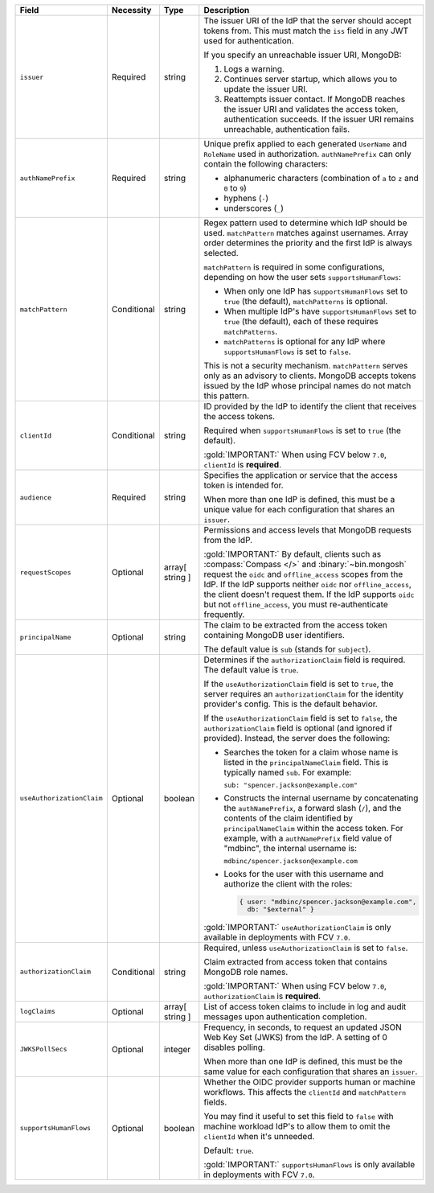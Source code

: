 .. list-table::
  :header-rows: 1
  :widths: 20 20 15 45

  * - Field

    - Necessity

    - Type

    - Description


  * - ``issuer``
    
    - Required

    - string

    - The issuer URI of the IdP that the server should accept tokens from. This 
      must match the ``iss`` field in any JWT used for authentication.

      .. include:: /includes/fact-oidc-multiple-config-for-same-issuer.rst

      If you specify an unreachable issuer URI, MongoDB:
      
      1. Logs a warning.
      #. Continues server startup, which allows you to update the issuer
         URI.
      #. Reattempts issuer contact. If MongoDB reaches the issuer URI
         and validates the access token, authentication succeeds. If
         the issuer URI remains unreachable, authentication fails.

  * - ``authNamePrefix``

    - Required

    - string

    - Unique prefix applied to each generated ``UserName`` and ``RoleName`` used 
      in authorization. ``authNamePrefix`` can only contain the
      following characters:

      - alphanumeric characters (combination of ``a`` to ``z`` and ``0`` to ``9``)
      - hyphens (``-``)
      - underscores (``_``) 


  * - ``matchPattern``

    - Conditional

    - string

    - Regex pattern used to determine which IdP should be used. ``matchPattern`` 
      matches against usernames. Array order determines the priority and the 
      first IdP is always selected. 

      ``matchPattern`` is required in some configurations, depending on 
      how the user sets ``supportsHumanFlows``:

      - When only one IdP has ``supportsHumanFlows`` set to ``true``
        (the default), ``matchPatterns`` is optional.

      - When multiple IdP's have ``supportsHumanFlows`` set to ``true``
        (the default), each of these requires ``matchPatterns``.

      - ``matchPatterns`` is optional for any IdP where ``supportsHumanFlows``
        is set to ``false``.

      This is not a security mechanism. ``matchPattern`` serves only as an advisory 
      to clients. MongoDB accepts tokens issued by the IdP whose principal 
      names do not match this pattern.


  * - ``clientId``

    - Conditional
     
    - string 

    - ID provided by the IdP to identify the client that receives the access tokens.

      Required when ``supportsHumanFlows`` is set to ``true`` (the default).

      :gold:`IMPORTANT:` When using FCV below ``7.0``, ``clientId`` is **required**.
    

  * - ``audience``

    - Required

    - string 

    - Specifies the application or service that the access token is intended for.
    

      When more than one IdP is defined, this must be a unique value for 
      each configuration that shares an ``issuer``. 

  * - ``requestScopes``

    - Optional
    
    - array[ string ] 

    - Permissions and access levels that MongoDB requests from the IdP.

      :gold:`IMPORTANT:` By default, clients such as :compass:`Compass </>` and 
      :binary:`~bin.mongosh` request the ``oidc`` and ``offline_access`` scopes 
      from the IdP. If the IdP supports neither ``oidc`` nor ``offline_access``, 
      the client doesn't request them. If the IdP supports ``oidc`` but not 
      ``offline_access``, you must re-authenticate frequently.

  * - ``principalName``
    
    - Optional 

    - string 

    - The claim to be extracted from the access token containing MongoDB user 
      identifiers. 

      The default value is ``sub`` (stands for ``subject``). 

  * - ``useAuthorizationClaim`` 

    - Optional

    - boolean

    - Determines if the ``authorizationClaim`` field is required. The default 
      value is ``true``.
    
      If the ``useAuthorizationClaim`` field is set to ``true``, the server requires 
      an ``authorizationClaim`` for the identity provider's config. This is the 
      default behavior.
      
      If the ``useAuthorizationClaim`` field is set to ``false``, the 
      ``authorizationClaim`` field is optional (and ignored if provided). 
      Instead, the server does the following:

      - Searches the token for a claim whose name is listed in the 
        ``principalNameClaim`` field. This is typically named ``sub``. For 
        example:

        ``sub: "spencer.jackson@example.com"``

      - Constructs the internal username by concatenating the ``authNamePrefix``, 
        a forward slash (``/``), and the contents of the claim identified by 
        ``principalNameClaim`` within the access token. For example, with a 
        ``authNamePrefix`` field value of "mdbinc", the internal username is:

        ``mdbinc/spencer.jackson@example.com``

      - Looks for the user with this username and authorize the client with the 
        roles:

        .. code-block:: javascript
        
            { user: "mdbinc/spencer.jackson@example.com", 
              db: "$external" }
        
      .. versionadded:: 7.0.5
      
      :gold:`IMPORTANT:` ``useAuthorizationClaim`` is only available in 
      deployments with FCV ``7.0``.

  * - ``authorizationClaim`` 

    - Conditional
    
    - string
    
    - Required, unless ``useAuthorizationClaim`` is set to ``false``.

      Claim extracted from access token that contains MongoDB role names.

      :gold:`IMPORTANT:` When using FCV below ``7.0``, ``authorizationClaim`` 
      is **required**.
      
  * - ``logClaims``

    - Optional

    - array[ string ]

    - List of access token claims to include in log and audit messages upon 
      authentication completion.

  * - ``JWKSPollSecs``

    - Optional

    - integer

    - Frequency, in seconds, to request an updated JSON Web Key Set (JWKS) from the IdP. 
      A setting of 0 disables polling.

      When more than one IdP is defined, this must be the same value for 
      each configuration that shares an ``issuer``.  
    

  * - ``supportsHumanFlows``

    - Optional

    - boolean

    - Whether the OIDC provider supports human or machine workflows.  This
      affects the ``clientId`` and ``matchPattern`` fields.

      You may find it useful to set this field to ``false`` with machine workload
      IdP's to allow them to omit the ``clientId`` when it's unneeded.

      Default: ``true``.

      .. versionadded:: 7.2 (*Also available in 7.0.5*)
      
      :gold:`IMPORTANT:` ``supportsHumanFlows`` is only available in 
      deployments with FCV ``7.0``.


